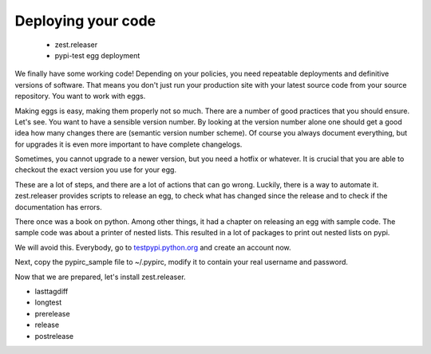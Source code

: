 Deploying your code
===================

 * zest.releaser
 * pypi-test egg deployment

We finally have some working code! Depending on your policies, you need repeatable deployments and definitive versions of software. That means you don't just run your production site with your latest source code from your source repository. You want to work with eggs.

Making eggs is easy, making them properly not so much. There are a number of good practices that you should ensure.
Let's see. You want to have a sensible version number. By looking at the version number alone one should get a good idea how many changes there are (semantic version number scheme). Of course you always document everything, but for upgrades it is even more important to have complete changelogs.

Sometimes, you cannot upgrade to a newer version, but you need a hotfix or whatever. It is crucial that you are able to checkout the exact version you use for your egg.

These are a lot of steps, and there are a lot of actions that can go wrong. Luckily, there is a way to automate it. zest.releaser provides scripts to release an egg, to check what has changed since the release and to check if the documentation has errors.

There once was a book on python. Among other things, it had a chapter on releasing an egg with sample code. The sample code was about a printer of nested lists. This resulted in a lot of packages to print out nested lists on pypi.

We will avoid this. Everybody, go to `testpypi.python.org <https://testpypi.python.org>`_ and create an account now.

Next, copy the pypirc_sample file to ~/.pypirc, modify it to contain your real username and password.

Now that we are prepared, let's install zest.releaser.

- lasttagdiff
- longtest
- prerelease
- release
- postrelease


